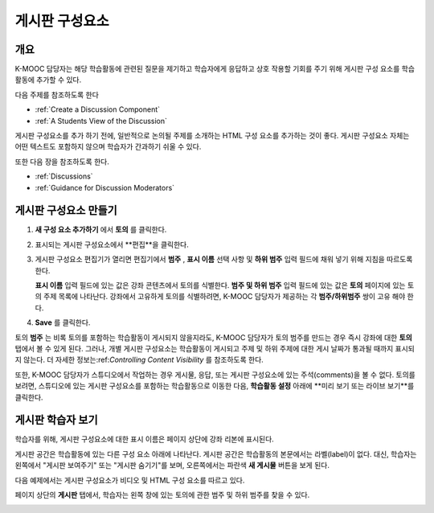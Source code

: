 .. _Working with Discussion Components:

###################################
게시판 구성요소
###################################

*******************
개요
*******************

K-MOOC 담당자는 해당 학습활동에 관련된 질문을 제기하고 학습자에게 응답하고 상호 작용할 기회를 주기 위해 게시판 구성 요소를 학습활동에 추가할 수 있다. 

다음 주제를 참조하도록 한다

* :ref:`Create a Discussion Component`
* :ref:`A Students View of the Discussion`


게시판 구성요소를 추가 하기 전에, 일반적으로 논의될 주제를 소개하는 HTML 구성 요소를 추가하는 것이 좋다. 게시판 구성요소 자체는 어떤 텍스트도 포함하지 않으며 학습자가 간과하기 쉬울 수 있다.

또한 다음 장을 참조하도록 한다.

* :ref:`Discussions`
* :ref:`Guidance for Discussion Moderators`

.. _Create a Discussion Component:

*****************************
게시판 구성요소 만들기
*****************************

#. **새 구성 요소 추가하기** 에서 **토의** 를 클릭한다.

#. 표시되는 게시판 구성요소에서 **편집**을 클릭한다.
  
   .. image:: ../../../shared/building_and_running_chapters/Images/Disc_Create_Edit.png
    :alt: Image of the discussion component with the Edit button circled

#. 게시판 구성요소 편집기가 열리면 편집기에서 **범주** , **표시 이름** 선택 사항 및 **하위 범주** 입력 필드에 채워 넣기 위해 지침을 따르도록 한다.
   
   .. image:: ../../../shared/building_and_running_chapters/Images/DiscussionComponentEditor.png
    :alt: Image of the discussion component editor with a category of "Getting Graded" and a subcategory of "Answering More Than Once"

   **표시 이름** 입력 필드에 있는 값은 강좌 콘텐츠에서 토의를 식별한다. **범주 및 하위 범주** 입력 필드에 있는 값은 **토의** 페이지에 있는 토의 주제 목록에 나타난다. 강좌에서 고유하게 토의를 식별하려면, K-MOOC 담당자가 제공하는 각 **범주/하위범주** 쌍이 고유 해야 한다.

   .. image:: ../../../shared/building_and_running_chapters/Images/Discussion_category_subcategory.png
    :alt: The list of discussions with the "Answering More Than Once" topic indented under "Getting Graded"
  
#. **Save** 를 클릭한다.

.. 주의:: 
  K-MOOC 담당자는 게시판 구성요소를 만들려면 항상 다음 단계를 이용 해야 한다. 스튜디오에 있는 **복제하기** 버튼을 사용하여 게시판 구성요소를 만드는 경우, 두 게시판 구성요소는 비록 사용자가 다른 토의에서 게시하는 경우일지라도 동일한 대화를 포함하게 된다.

토의 **범주** 는 비록 토의를 포함하는 학습활동이 게시되지 않을지라도, K-MOOC 담당자가 토의 범주를 만드는 경우 즉시 강좌에 대한 **토의** 탭에서 볼 수 있게 된다. 그러나, 개별 게시판 구성요소는 학습활동이 게시되고 주제 및 하위 주제에 대한 게시 날짜가 통과될 때까지 표시되지 않는다. 더 자세한 정보는:ref:`Controlling Content Visibility` 를 참조하도록 한다.


또한, K-MOOC 담당자가 스튜디오에서 작업하는 경우 게시물, 응답, 또는 게시판 구성요소에 있는 주석(comments)을 볼 수 없다. 토의를 보려면, 스튜디오에 있는 게시판 구성요소를 포함하는 학습활동으로 이동한 다음, **학습활동 설정** 아래에 **미리 보기 또는 라이브 보기**를 클릭한다.

.. _A Students View of the Discussion:

**********************************
게시판 학습자 보기
**********************************

학습자를 위해, 게시판 구성요소에 대한 표시 이름은 페이지 상단에 강좌 리본에 표시된다.

.. image:: ../../../shared/building_and_running_chapters/Images/DiscussionComponent_LMS_Ribbon.png
 :alt: Image of a unit from a student's point of view with the component list
     showing a discussion component

게시판 공간은 학습활동에 있는 다른 구성 요소 아래에 나타난다. 게시판 공간은 학습활동의 본문에서는 라벨(label)이 없다. 대신, 학습자는 왼쪽에서 "게시판 보여주기" 또는 "게시판 숨기기"를 보며, 오른쪽에서는 파란색 **새 게시물** 버튼을 보게 된다. 

다음 예제에서는 게시판 구성요소가 비디오 및 HTML 구성 요소를 따르고 있다.

.. image:: ../../../shared/building_and_running_chapters/Images/DiscussionComponent_LMS.png
  :alt: Image of a video component followed by a discussion component

페이지 상단의 **게시판** 탭에서, 학습자는 왼쪽 창에 있는 토의에 관한 범주 및 하위 범주를 찾을 수 있다.

.. image:: ../../../shared/building_and_running_chapters/Images/Discussion_category_subcategory.png
 :alt: Image of the Discussion page from a student's point of view
